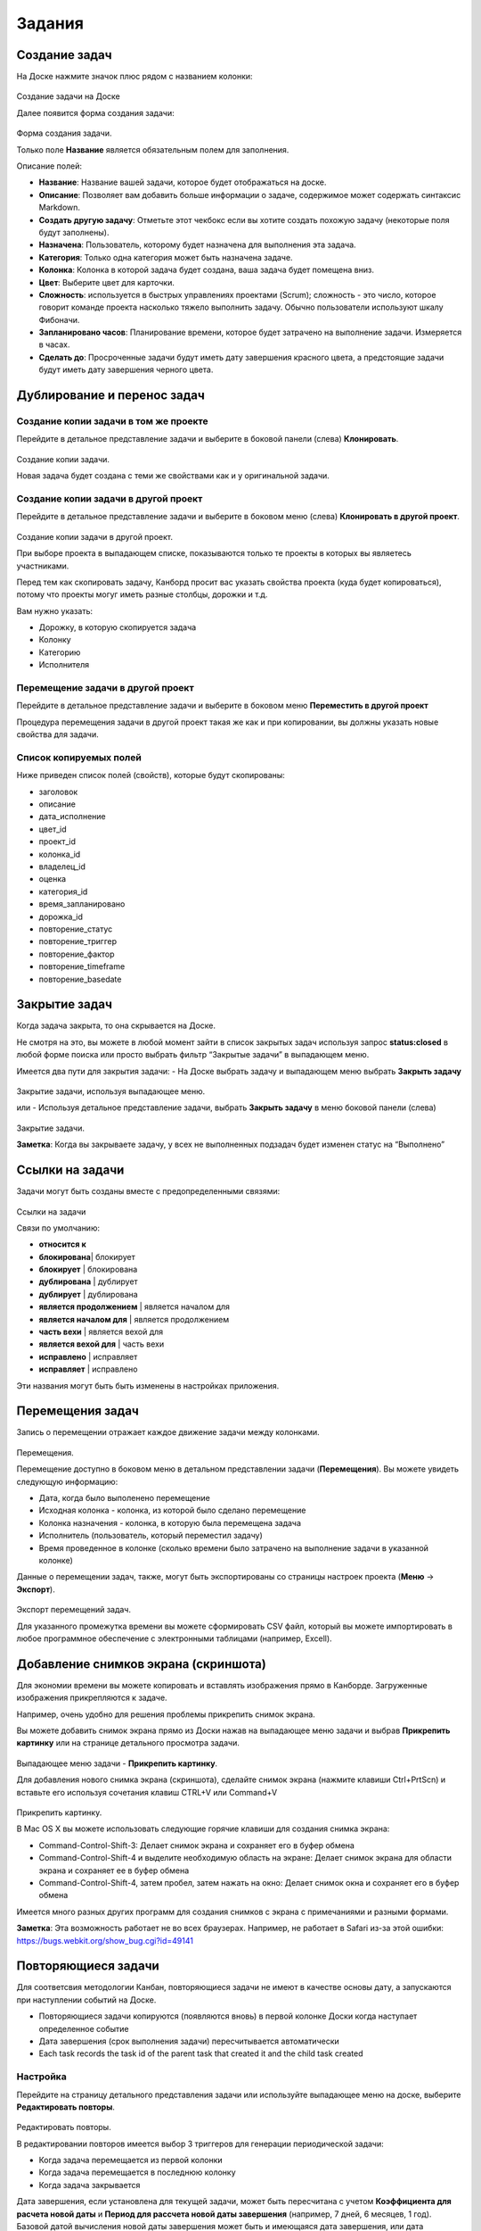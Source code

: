 Задания
=======

Создание задач
--------------

На Доске нажмите значок плюс рядом с названием колонки:

.. figure:: /_static/task-creation-board.png
   :alt: Task creation from the board

Создание задачи на Доске

Далее появится форма создания задачи:

.. figure:: /_static/task-creation-form.png
   :alt: Task creation form

Форма создания задачи.

Только поле **Название** является обязательным полем для заполнения.

Описание полей:

-  **Название**: Название вашей задачи, которое будет отображаться на
   доске.
-  **Описание**: Позволяет вам добавить больше информации о задаче,
   содержимое может содержать синтаксис Markdown.
-  **Создать другую задачу**: Отметьте этот чекбокс если вы хотите
   создать похожую задачу (некоторые поля будут заполнены).
-  **Назначена**: Пользователь, которому будет назначена для выполнения
   эта задача.
-  **Категория**: Только одна категория может быть назначена задаче.
-  **Колонка**: Колонка в которой задача будет создана, ваша задача
   будет помещена вниз.
-  **Цвет**: Выберите цвет для карточки.
-  **Сложность**: используется в быстрых управлениях проектами (Scrum);
   сложность - это число, которое говорит команде проекта насколько
   тяжело выполнить задачу. Обычно пользователи используют шкалу
   Фибоначи.
-  **Запланировано часов**: Планирование времени, которое будет
   затрачено на выполнение задачи. Измеряется в часах.
-  **Сделать до**: Просроченные задачи будут иметь дату завершения
   красного цвета, а предстоящие задачи будут иметь дату завершения
   черного цвета.

Дублирование и перенос задач
----------------------------

Создание копии задачи в том же проекте
~~~~~~~~~~~~~~~~~~~~~~~~~~~~~~~~~~~~~~

Перейдите в детальное представление задачи и выберите в боковой панели
(слева) **Клонировать**.

.. figure:: /_static/task-duplication.png
   :alt: Task Duplication

Создание копии задачи.

Новая задача будет создана с теми же свойствами как и у оригинальной
задачи.

Создание копии задачи в другой проект
~~~~~~~~~~~~~~~~~~~~~~~~~~~~~~~~~~~~~

Перейдите в детальное представление задачи и выберите в боковом меню
(слева) **Клонировать в другой проект**.

.. figure:: /_static/task-duplication-another-project.png
   :alt: Task Duplication Another Project

Создание копии задачи в другой проект.

При выборе проекта в выпадающем списке, показываются только те проекты в
которых вы являетесь участниками.

Перед тем как скопировать задачу, Канборд просит вас указать свойства
проекта (куда будет копироваться), потому что проекты могуг иметь разные
столбцы, дорожки и т.д.

Вам нужно указать:

-  Дорожку, в которую скопируется задача
-  Колонку
-  Категорию
-  Исполнителя

Перемещение задачи в другой проект
~~~~~~~~~~~~~~~~~~~~~~~~~~~~~~~~~~

Перейдите в детальное представление задачи и выберите в боковом меню
**Переместить в другой проект**

Процедура перемещения задачи в другой проект такая же как и при
копировании, вы должны указать новые свойства для задачи.

Список копируемых полей
~~~~~~~~~~~~~~~~~~~~~~~

Ниже приведен список полей (свойств), которые будут скопированы:

-  заголовок
-  описание
-  дата_исполнение
-  цвет_id
-  проект_id
-  колонка_id
-  владелец_id
-  оценка
-  категория_id
-  время_запланировано
-  дорожка_id
-  повторение_статус
-  повторение_триггер
-  повторение_фактор
-  повторение_timeframe
-  повторение_basedate

Закрытие задач
--------------

Когда задача закрыта, то она скрывается на Доске.

Не смотря на это, вы можете в любой момент зайти в список закрытых задач
используя запрос **status:closed** в любой форме поиска или просто
выбрать фильтр “Закрытые задачи” в выпадающем меню.

Имеется два пути для закрытия задачи: - На Доске выбрать задачу и
выпадающем меню выбрать **Закрыть задачу**

.. figure:: /_static/menu-close-task.png
   :alt: Close a task from drop-down menu

Закрытие задачи, используя выпадающее меню.

или - Используя детальное представление задачи, выбрать **Закрыть
задачу** в меню боковой панели (слева)

.. figure:: /_static/closing-tasks.png
   :alt: Close task

Закрытие задачи.

**Заметка**: Когда вы закрываете задачу, у всех не выполненных подзадач
будет изменен статус на “Выполнено”

Ссылки на задачи
----------------

Задачи могут быть созданы вместе с предопределенными связями:

.. figure:: /_static/task-links.png
   :alt: Task Links

Ссылки на задачи

Связи по умолчанию:

-  **относится к**
-  **блокирована**\ \| блокирует
-  **блокирует** \| блокирована
-  **дублирована** \| дублирует
-  **дублирует** \| дублирована
-  **является продолжением** \| является началом для
-  **является началом для** \| является продолжением
-  **часть вехи** \| является вехой для
-  **является вехой для** \| часть вехи
-  **исправлено** \| исправляет
-  **исправляет** \| исправлено

Эти названия могут быть быть изменены в настройках приложения.

Перемещения задач
-----------------

Запись о перемещении отражает каждое движение задачи между колонками.

.. figure:: /_static/transitions.png
   :alt: Transitions

Перемещения.

Перемещение доступно в боковом меню в детальном представлении задачи
(**Перемещения**). Вы можете увидеть следующую информацию:

-  Дата, когда было выполенено перемещение
-  Исходная колонка - колонка, из которой было сделано перемещение
-  Колонка назначения - колонка, в которую была перемещена задача
-  Исполнитель (пользователь, который переместил задачу)
-  Время проведенное в колонке (сколько времени было затрачено на
   выполнение задачи в указанной колонке)

Данные о перемещении задач, также, могут быть экспортированы со страницы
настроек проекта (**Меню** -> **Экспорт**).

.. figure:: /_static/transitions-export.png
   :alt: Transitions Export

Экспорт перемещений задач.

Для указанного промежутка времени вы можете сформировать CSV файл,
который вы можете импортировать в любое программное обеспечение с
электронными таблицами (например, Excell).

Добавление снимков экрана (скриншота)
-------------------------------------

Для экономии времени вы можете копировать и вставлять изображения прямо
в Канборде. Загруженные изображения прикрепляются к задаче.

Например, очень удобно для решения проблемы прикрепить снимок экрана.

Вы можете добавить снимок экрана прямо из Доски нажав на выпадающее меню
задачи и выбрав **Прикрепить картинку** или на странице детального
просмотра задачи.

.. figure:: /_static/dropdown-screenshot.png
   :alt: Drop-down screenshot menu

Выпадающее меню задачи - **Прикрепить картинку**.

Для добавления нового снимка экрана (скриншота), сделайте снимок экрана
(нажмите клавиши Ctrl+PrtScn) и вставьте его используя сочетания клавиш
CTRL+V или Command+V

.. figure:: /_static/task-screenshot.png
   :alt: Screenshot page

Прикрепить картинку.

В Mac OS X вы можете использовать следующие горячие клавиши для создания
снимка экрана:

-  Command-Control-Shift-3: Делает снимок экрана и сохраняет его в буфер
   обмена
-  Command-Control-Shift-4 и выделите необходимую область на экране:
   Делает снимок экрана для области экрана и сохраняет ее в буфер обмена
-  Command-Control-Shift-4, затем пробел, затем нажать на окно: Делает
   снимок окна и сохраняет его в буфер обмена

Имеется много разных других программ для создания снимков с экрана с
примечаниями и разными формами.

**Заметка**: Эта возможность работает не во всех браузерах. Например, не
работает в Safari из-за этой ошибки:
https://bugs.webkit.org/show_bug.cgi?id=49141

Повторяющиеся задачи
--------------------

Для соответсвия методологии Канбан, повторяющиеся задачи не имеют в
качестве основы дату, а запускаются при наступлении событий на Доске.

-  Повторяющиеся задачи копируются (появляются вновь) в первой колонке
   Доски когда наступает определенное событие
-  Дата завершения (срок выполнения задачи) пересчитывается
   автоматически
-  Each task records the task id of the parent task that created it and
   the child task created

Настройка
~~~~~~~~~

Перейдите на страницу детального представления задачи или используйте
выпадающее меню на доске, выберите **Редактировать повторы**.

.. figure:: /_static/recurring-tasks.png
   :alt: Recurring task

Редактировать повторы.

В редактировании повторов имеется выбор 3 триггеров для генерации
периодической задачи:

-  Когда задача перемещается из первой колонки
-  Когда задача перемещается в последнюю колонку
-  Когда задача закрывается

Дата завершения, если установлена для текущей задачи, может быть
пересчитана с учетом **Коэффициента для расчета новой даты** и **Период
для рассчета новой даты завершения** (например, 7 дней, 6 месяцев, 1
год). Базовой датой вычисления новой даты завершения может быть и
имеющаяся дата завершения, или дата действия.

Аналитика для задач
-------------------

На странице детального просмотра задачи, в левом боковом меню, для
каждой задачи имеется раздел аналитики.

Затраченное время и время цикла
~~~~~~~~~~~~~~~~~~~~~~~~~~~~~~~

.. figure:: /_static/task-lead-cycle-time.png
   :alt: Lead and cycle time

Затраченное время и время цикла

-  Затраченное время - время между созданием задачи и датой завершения
   (закрытие задачи).
-  Время цикла - время между началом выполнения задачи и датой
   завершения.
-  Если задача не закрыта, то для расчета используется текущее время
   вместо даты завершения.
-  Если дата начала выполнения задачи не указана, то время цикла не
   может быть расчитано.

**Заметка**: Вы можете настроить автоматическое создание даты начала
выполения задачи, когда вы перемещаете задачу в определенную колонку.

Время затраченное в каждой колонке
~~~~~~~~~~~~~~~~~~~~~~~~~~~~~~~~~~

.. figure:: /_static/time-into-each-column.png
   :alt: Time spent into each column

Время затраченное в каждой колонке

-  Этот график показывает сколько времени задача находилась в каждой
   колонке.
-  Затраченное время расчитывается до закрытия задачи.
